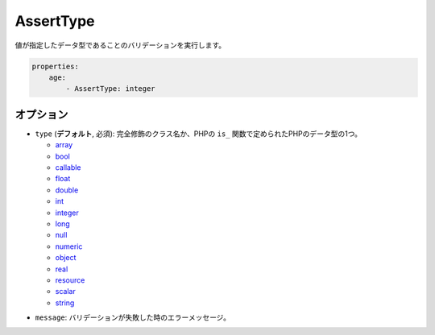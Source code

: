 AssertType
==========

.. Validates that a value has a specific data type

値が指定したデータ型であることのバリデーションを実行します。

.. code-block:: yaml

    properties:
        age:
            - AssertType: integer

オプション
----------

.. * ``type`` (**default**, required): A fully qualified class name or one of the
    PHP datatypes as determined by PHP's ``is_`` functions.

* ``type`` (**デフォルト**, 必須): 完全修飾のクラス名か、PHPの ``is_`` 関数で定められたPHPのデータ型の1つ。

  * `array <http://php.net/is_array>`_
  * `bool <http://php.net/is_bool>`_
  * `callable <http://php.net/is_callable>`_
  * `float <http://php.net/is_float>`_
  * `double <http://php.net/is_double>`_
  * `int <http://php.net/is_int>`_
  * `integer <http://php.net/is_integer>`_
  * `long <http://php.net/is_long>`_
  * `null <http://php.net/is_null>`_
  * `numeric <http://php.net/is_numeric>`_
  * `object <http://php.net/is_object>`_
  * `real <http://php.net/is_real>`_
  * `resource <http://php.net/is_resource>`_
  * `scalar <http://php.net/is_scalar>`_
  * `string <http://php.net/is_string>`_
.. * ``message``: The error message in case the validation fails

* ``message``: バリデーションが失敗した時のエラーメッセージ。
